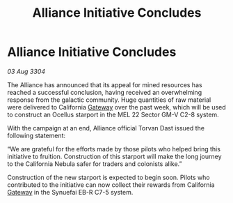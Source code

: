 :PROPERTIES:
:ID:       85fe563f-31ad-47be-a390-6eec741ee80b
:END:
#+title: Alliance Initiative Concludes
#+filetags: :Alliance:3304:galnet:

* Alliance Initiative Concludes

/03 Aug 3304/

The Alliance has announced that its appeal for mined resources has reached a successful conclusion, having received an overwhelming response from the galactic community. Huge quantities of raw material were delivered to California [[id:e179ecca-9ab3-4184-b05e-107b2e6932c2][Gateway]] over the past week, which will be used to construct an Ocellus starport in the MEL 22 Sector GM-V C2-8 system. 

With the campaign at an end, Alliance official Torvan Dast issued the following statement: 

“We are grateful for the efforts made by those pilots who helped bring this initiative to fruition. Construction of this starport will make the long journey to the California Nebula safer for traders and colonists alike.” 

Construction of the new starport is expected to begin soon. Pilots who contributed to the initiative can now collect their rewards from California [[id:e179ecca-9ab3-4184-b05e-107b2e6932c2][Gateway]] in the Synuefai EB-R C7-5 system.
